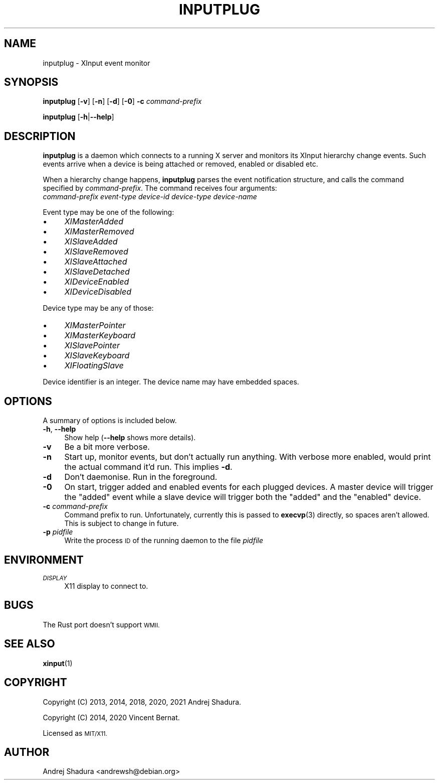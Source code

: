 .\" Automatically generated by Pod::Man 4.11 (Pod::Simple 3.35)
.\"
.\" Standard preamble:
.\" ========================================================================
.de Sp \" Vertical space (when we can't use .PP)
.if t .sp .5v
.if n .sp
..
.de Vb \" Begin verbatim text
.ft CW
.nf
.ne \\$1
..
.de Ve \" End verbatim text
.ft R
.fi
..
.\" Set up some character translations and predefined strings.  \*(-- will
.\" give an unbreakable dash, \*(PI will give pi, \*(L" will give a left
.\" double quote, and \*(R" will give a right double quote.  \*(C+ will
.\" give a nicer C++.  Capital omega is used to do unbreakable dashes and
.\" therefore won't be available.  \*(C` and \*(C' expand to `' in nroff,
.\" nothing in troff, for use with C<>.
.tr \(*W-
.ds C+ C\v'-.1v'\h'-1p'\s-2+\h'-1p'+\s0\v'.1v'\h'-1p'
.ie n \{\
.    ds -- \(*W-
.    ds PI pi
.    if (\n(.H=4u)&(1m=24u) .ds -- \(*W\h'-12u'\(*W\h'-12u'-\" diablo 10 pitch
.    if (\n(.H=4u)&(1m=20u) .ds -- \(*W\h'-12u'\(*W\h'-8u'-\"  diablo 12 pitch
.    ds L" ""
.    ds R" ""
.    ds C` ""
.    ds C' ""
'br\}
.el\{\
.    ds -- \|\(em\|
.    ds PI \(*p
.    ds L" ``
.    ds R" ''
.    ds C`
.    ds C'
'br\}
.\"
.\" Escape single quotes in literal strings from groff's Unicode transform.
.ie \n(.g .ds Aq \(aq
.el       .ds Aq '
.\"
.\" If the F register is >0, we'll generate index entries on stderr for
.\" titles (.TH), headers (.SH), subsections (.SS), items (.Ip), and index
.\" entries marked with X<> in POD.  Of course, you'll have to process the
.\" output yourself in some meaningful fashion.
.\"
.\" Avoid warning from groff about undefined register 'F'.
.de IX
..
.nr rF 0
.if \n(.g .if rF .nr rF 1
.if (\n(rF:(\n(.g==0)) \{\
.    if \nF \{\
.        de IX
.        tm Index:\\$1\t\\n%\t"\\$2"
..
.        if !\nF==2 \{\
.            nr % 0
.            nr F 2
.        \}
.    \}
.\}
.rr rF
.\"
.\" Accent mark definitions (@(#)ms.acc 1.5 88/02/08 SMI; from UCB 4.2).
.\" Fear.  Run.  Save yourself.  No user-serviceable parts.
.    \" fudge factors for nroff and troff
.if n \{\
.    ds #H 0
.    ds #V .8m
.    ds #F .3m
.    ds #[ \f1
.    ds #] \fP
.\}
.if t \{\
.    ds #H ((1u-(\\\\n(.fu%2u))*.13m)
.    ds #V .6m
.    ds #F 0
.    ds #[ \&
.    ds #] \&
.\}
.    \" simple accents for nroff and troff
.if n \{\
.    ds ' \&
.    ds ` \&
.    ds ^ \&
.    ds , \&
.    ds ~ ~
.    ds /
.\}
.if t \{\
.    ds ' \\k:\h'-(\\n(.wu*8/10-\*(#H)'\'\h"|\\n:u"
.    ds ` \\k:\h'-(\\n(.wu*8/10-\*(#H)'\`\h'|\\n:u'
.    ds ^ \\k:\h'-(\\n(.wu*10/11-\*(#H)'^\h'|\\n:u'
.    ds , \\k:\h'-(\\n(.wu*8/10)',\h'|\\n:u'
.    ds ~ \\k:\h'-(\\n(.wu-\*(#H-.1m)'~\h'|\\n:u'
.    ds / \\k:\h'-(\\n(.wu*8/10-\*(#H)'\z\(sl\h'|\\n:u'
.\}
.    \" troff and (daisy-wheel) nroff accents
.ds : \\k:\h'-(\\n(.wu*8/10-\*(#H+.1m+\*(#F)'\v'-\*(#V'\z.\h'.2m+\*(#F'.\h'|\\n:u'\v'\*(#V'
.ds 8 \h'\*(#H'\(*b\h'-\*(#H'
.ds o \\k:\h'-(\\n(.wu+\w'\(de'u-\*(#H)/2u'\v'-.3n'\*(#[\z\(de\v'.3n'\h'|\\n:u'\*(#]
.ds d- \h'\*(#H'\(pd\h'-\w'~'u'\v'-.25m'\f2\(hy\fP\v'.25m'\h'-\*(#H'
.ds D- D\\k:\h'-\w'D'u'\v'-.11m'\z\(hy\v'.11m'\h'|\\n:u'
.ds th \*(#[\v'.3m'\s+1I\s-1\v'-.3m'\h'-(\w'I'u*2/3)'\s-1o\s+1\*(#]
.ds Th \*(#[\s+2I\s-2\h'-\w'I'u*3/5'\v'-.3m'o\v'.3m'\*(#]
.ds ae a\h'-(\w'a'u*4/10)'e
.ds Ae A\h'-(\w'A'u*4/10)'E
.    \" corrections for vroff
.if v .ds ~ \\k:\h'-(\\n(.wu*9/10-\*(#H)'\s-2\u~\d\s+2\h'|\\n:u'
.if v .ds ^ \\k:\h'-(\\n(.wu*10/11-\*(#H)'\v'-.4m'^\v'.4m'\h'|\\n:u'
.    \" for low resolution devices (crt and lpr)
.if \n(.H>23 .if \n(.V>19 \
\{\
.    ds : e
.    ds 8 ss
.    ds o a
.    ds d- d\h'-1'\(ga
.    ds D- D\h'-1'\(hy
.    ds th \o'bp'
.    ds Th \o'LP'
.    ds ae ae
.    ds Ae AE
.\}
.rm #[ #] #H #V #F C
.\" ========================================================================
.\"
.IX Title "INPUTPLUG 1"
.TH INPUTPLUG 1 "2020-11-01" "" ""
.\" For nroff, turn off justification.  Always turn off hyphenation; it makes
.\" way too many mistakes in technical documents.
.if n .ad l
.nh
.SH "NAME"
inputplug \- XInput event monitor
.SH "SYNOPSIS"
.IX Header "SYNOPSIS"
\&\fBinputplug\fR [\fB\-v\fR] [\fB\-n\fR] [\fB\-d\fR] [\fB\-0\fR] \fB\-c\fR \fIcommand-prefix\fR
.PP
\&\fBinputplug\fR [\fB\-h\fR|\fB\-\-help\fR]
.SH "DESCRIPTION"
.IX Header "DESCRIPTION"
\&\fBinputplug\fR is a daemon which connects to a running X server
and monitors its XInput hierarchy change events. Such events arrive
when a device is being attached or removed, enabled or disabled etc.
.PP
When a hierarchy change happens, \fBinputplug\fR parses the event notification
structure, and calls the command specified by \fIcommand-prefix\fR. The command
receives four arguments:
.IP "\fIcommand-prefix\fR \fIevent-type\fR \fIdevice-id\fR \fIdevice-type\fR \fIdevice-name\fR" 4
.IX Item "command-prefix event-type device-id device-type device-name"
.PP
Event type may be one of the following:
.IP "\(bu" 4
\&\fIXIMasterAdded\fR
.IP "\(bu" 4
\&\fIXIMasterRemoved\fR
.IP "\(bu" 4
\&\fIXISlaveAdded\fR
.IP "\(bu" 4
\&\fIXISlaveRemoved\fR
.IP "\(bu" 4
\&\fIXISlaveAttached\fR
.IP "\(bu" 4
\&\fIXISlaveDetached\fR
.IP "\(bu" 4
\&\fIXIDeviceEnabled\fR
.IP "\(bu" 4
\&\fIXIDeviceDisabled\fR
.PP
Device type may be any of those:
.IP "\(bu" 4
\&\fIXIMasterPointer\fR
.IP "\(bu" 4
\&\fIXIMasterKeyboard\fR
.IP "\(bu" 4
\&\fIXISlavePointer\fR
.IP "\(bu" 4
\&\fIXISlaveKeyboard\fR
.IP "\(bu" 4
\&\fIXIFloatingSlave\fR
.PP
Device identifier is an integer. The device name may have embedded spaces.
.SH "OPTIONS"
.IX Header "OPTIONS"
A summary of options is included below.
.IP "\fB\-h\fR, \fB\-\-help\fR" 4
.IX Item "-h, --help"
Show help (\fB\-\-help\fR shows more details).
.IP "\fB\-v\fR" 4
.IX Item "-v"
Be a bit more verbose.
.IP "\fB\-n\fR" 4
.IX Item "-n"
Start up, monitor events, but don't actually run anything.
With verbose more enabled, would print the actual command it'd
run. This implies \fB\-d\fR.
.IP "\fB\-d\fR" 4
.IX Item "-d"
Don't daemonise. Run in the foreground.
.IP "\fB\-0\fR" 4
.IX Item "-0"
On start, trigger added and enabled events for each plugged devices. A
master device will trigger the \*(L"added\*(R" event while a slave device will
trigger both the \*(L"added\*(R" and the \*(L"enabled\*(R" device.
.IP "\fB\-c\fR \fIcommand-prefix\fR" 4
.IX Item "-c command-prefix"
Command prefix to run. Unfortunately, currently this is passed to
\&\fBexecvp\fR\|(3) directly, so spaces aren't allowed. This is subject to
change in future.
.IP "\fB\-p\fR \fIpidfile\fR" 4
.IX Item "-p pidfile"
Write the process \s-1ID\s0 of the running daemon to the file \fIpidfile\fR
.SH "ENVIRONMENT"
.IX Header "ENVIRONMENT"
.IP "\fI\s-1DISPLAY\s0\fR" 4
.IX Item "DISPLAY"
X11 display to connect to.
.SH "BUGS"
.IX Header "BUGS"
The Rust port doesn't support \s-1WMII.\s0
.SH "SEE ALSO"
.IX Header "SEE ALSO"
\&\fBxinput\fR\|(1)
.SH "COPYRIGHT"
.IX Header "COPYRIGHT"
Copyright (C) 2013, 2014, 2018, 2020, 2021 Andrej Shadura.
.PP
Copyright (C) 2014, 2020 Vincent Bernat.
.PP
Licensed as \s-1MIT/X11.\s0
.SH "AUTHOR"
.IX Header "AUTHOR"
Andrej Shadura <andrewsh@debian.org>
